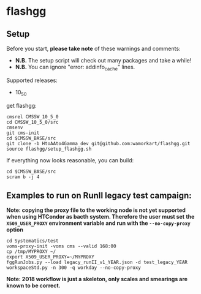 * flashgg
** Setup
   Before you start, **please take note** of these warnings and comments:
   - **N.B.** The setup script will check out many packages and take a while!
   - **N.B.** You can ignore "error: addinfo_cache" lines.

   Supported releases:
   - 10_5_0

   get flashgg:
   #+BEGIN_EXAMPLE
   cmsrel CMSSW_10_5_0
   cd CMSSW_10_5_0/src
   cmsenv
   git cms-init
   cd $CMSSW_BASE/src
   git clone -b HtoAAto4Gamma_dev git@github.com:wamorkart/flashgg.git
   source flashgg/setup_flashgg.sh
   #+END_EXAMPLE

   If everything now looks reasonable, you can build:
   #+BEGIN_EXAMPLE
   cd $CMSSW_BASE/src
   scram b -j 4
   #+END_EXAMPLE

** Examples to run on RunII legacy test campaign:
   *Note: copying the proxy file to the working node is not yet supported when using HTCondor as bacth system. Therefore the user must set*
   *the =X509_USER_PROXY= environment variable and run with the =--no-copy-proxy= option*
   #+BEGIN_EXAMPLE
   cd Systematics/test
   voms-proxy-init -voms cms --valid 168:00
   cp /tmp/MYPROXY ~/
   export X509_USER_PROXY=~/MYPROXY
   fggRunJobs.py --load legacy_runII_v1_YEAR.json -d test_legacy_YEAR workspaceStd.py -n 300 -q workday --no-copy-proxy
   #+END_EXAMPLE

   *Note: 2018 workflow is just a skeleton, only scales and smearings are known to be correct.*
